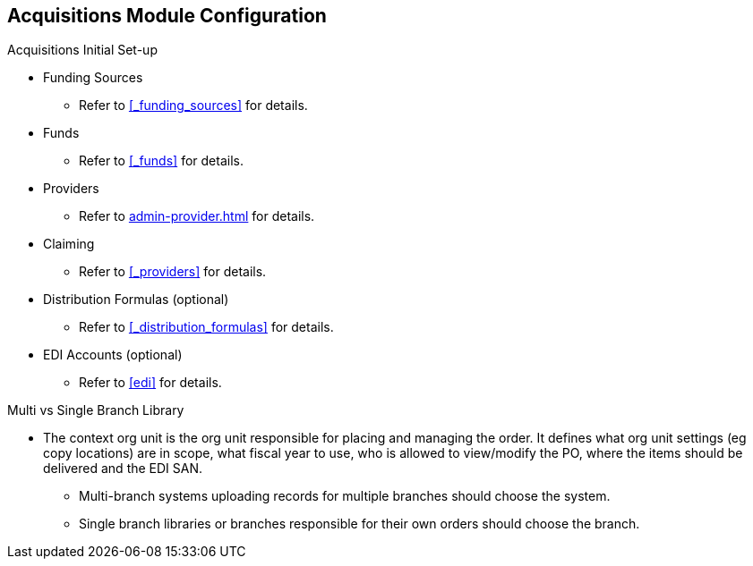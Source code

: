 Acquisitions Module Configuration
---------------------------------

.Acquisitions Initial Set-up
* Funding Sources
** Refer to xref:_funding_sources[] for details.
* Funds
** Refer to xref:_funds[] for details.
* Providers
** Refer to xref:admin-provider.adoc[] for details.
* Claiming
** Refer to xref:_providers[] for details.
* Distribution Formulas (optional)
** Refer to xref:_distribution_formulas[] for details.
* EDI Accounts (optional)
** Refer to xref:edi[] for details.

.Multi vs Single Branch Library
* The context org unit is the org unit responsible for placing and managing the order. It defines what org unit settings (eg copy locations) are in scope, what fiscal year to use, who is allowed to view/modify the PO, where the items should be delivered and the EDI SAN.
** Multi-branch systems uploading records for multiple branches should choose the system.
** Single branch libraries or branches responsible for their own orders should choose the branch.
